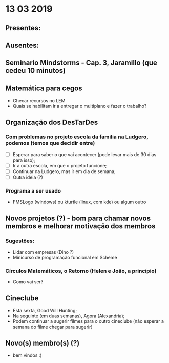 * 13 03 2019
** Presentes:

** Ausentes:

** Seminario Mindstorms - Cap. 3, Jaramillo (que cedeu 10 minutos)
** Matemática para cegos
   - Checar recursos no LEM
   - Quais se habilitam ir a entregar o multiplano e fazer o trabalho?
** Organização dos DesTarDes
*** Com problemas no projeto escola da familia na Ludgero, podemos (temos que decidir entre)
    - [ ] Esperar para saber o que vai acontecer (pode levar mais de 30 dias para isso);
    - [ ] Ir a outra escola, em que o projeto funcione;
    - [ ] Continuar na Ludgero, mas ir em dia de semana;
    - [ ] Outra ideia (?)
*** Programa a ser usado
    - FMSLogo (windows) ou kturtle (linux, com kde) ou algum outro
** Novos projetos (?) - bom para chamar novos membros e melhorar motivação dos membros
*** Sugestões:
    - Lidar com empresas (Dino ?)
    - Minicurso de programação funcional em Scheme
*** Círculos Matemáticos, o Retorno (Helen e João, a princípio)
    - Como vai ser?
** Cineclube
   - Esta sexta, Good Will Hunting;
   - Na seguinte (em duas semanas), Agora (Alexandria); 
   - Podem continuar a sugerir filmes para o outro cineclube (não esperar a semana do filme chegar para sugerir)
** Novo(s) membro(s) (?)
   - bem vindos :) 
